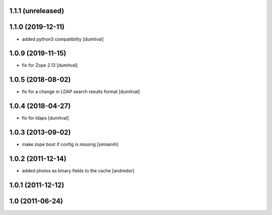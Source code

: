 1.1.1 (unreleased)
------------------

1.1.0 (2019-12-11)
------------------
* added python3 compatibility [dumitval]

1.0.9 (2019-11-15)
------------------
* fix for Zope 2.13 [dumitval]

1.0.5 (2018-08-02)
------------------
* fix for a change in LDAP search results format [dumitval]

1.0.4 (2018-04-27)
------------------
* fix for ldaps [dumitval]

1.0.3 (2013-09-02)
------------------
* make zope boot if config is missing [simiamih]

1.0.2 (2011-12-14)
------------------
* added photos as binary fields to the cache [andredor]

1.0.1 (2011-12-12)
------------------

1.0 (2011-06-24)
----------------
